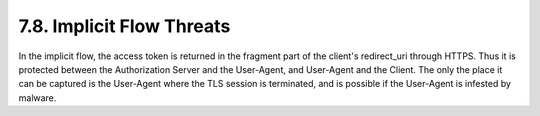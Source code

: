 7.8.  Implicit Flow Threats
--------------------------------

In the implicit flow, the access token is returned in the fragment part of the client's redirect_uri through HTTPS. 
Thus it is protected between the Authorization Server and the User-Agent, 
and User-Agent and the Client. 
The only the place it can be captured is the User-Agent where the TLS session is terminated, 
and is possible if the User-Agent is infested by malware.
